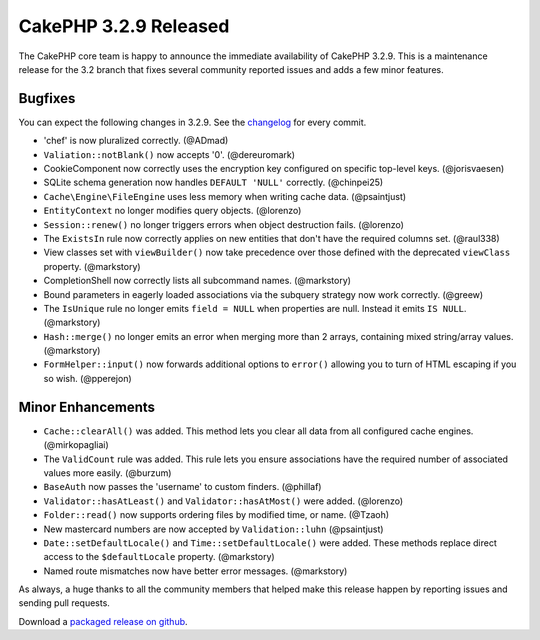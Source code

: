 CakePHP 3.2.9 Released
======================

The CakePHP core team is happy to announce the immediate availability of CakePHP
3.2.9. This is a maintenance release for the 3.2 branch that fixes several
community reported issues and adds a few minor features.

Bugfixes
--------

You can expect the following changes in 3.2.9. See the `changelog
<https://cakephp.org/changelogs/3.2.9>`_ for every commit.

* 'chef' is now pluralized correctly. (@ADmad)
* ``Valiation::notBlank()`` now accepts '0'. (@dereuromark)
* CookieComponent now correctly uses the encryption key configured on specific
  top-level keys. (@jorisvaesen)
* SQLite schema generation now handles ``DEFAULT 'NULL'`` correctly. (@chinpei25)
* ``Cache\Engine\FileEngine`` uses less memory when writing cache data. (@psaintjust)
* ``EntityContext`` no longer modifies query objects. (@lorenzo)
* ``Session::renew()`` no longer triggers errors when object destruction fails.
  (@lorenzo)
* The ``ExistsIn`` rule now correctly applies on new entities that don't have
  the required columns set. (@raul338)
* View classes set with ``viewBuilder()`` now take precedence over those defined
  with the deprecated ``viewClass`` property. (@markstory)
* CompletionShell now correctly lists all subcommand names. (@markstory)
* Bound parameters in eagerly loaded associations via the subquery strategy now
  work correctly. (@greew)
* The ``IsUnique`` rule no longer emits ``field = NULL`` when properties are
  null. Instead it emits ``IS NULL``. (@markstory)
* ``Hash::merge()`` no longer emits an error when merging more than 2 arrays,
  containing mixed string/array values. (@markstory)
* ``FormHelper::input()`` now forwards additional options to ``error()``
  allowing you to turn of HTML escaping if you so wish. (@pperejon)

Minor Enhancements
------------------

* ``Cache::clearAll()`` was added. This method lets you clear all data from all
  configured cache engines. (@mirkopagliai)
* The ``ValidCount`` rule was added. This rule lets you ensure associations have
  the required number of associated values more easily. (@burzum)
* ``BaseAuth`` now passes the 'username' to custom finders. (@phillaf)
* ``Validator::hasAtLeast()`` and ``Validator::hasAtMost()`` were added. (@lorenzo)
* ``Folder::read()`` now supports ordering files by modified time, or name. (@Tzaoh)
* New mastercard numbers are now accepted by ``Validation::luhn`` (@psaintjust)
* ``Date::setDefaultLocale()`` and ``Time::setDefaultLocale()`` were added.
  These methods replace direct access to the ``$defaultLocale`` property.
  (@markstory)
* Named route mismatches now have better error messages. (@markstory)

As always, a huge thanks to all the community members that helped make this
release happen by reporting issues and sending pull requests.

Download a `packaged release on github <https://github.com/cakephp/cakephp/releases>`_.

.. author:: markstory
.. categories:: release, news
.. tags:: release, news
